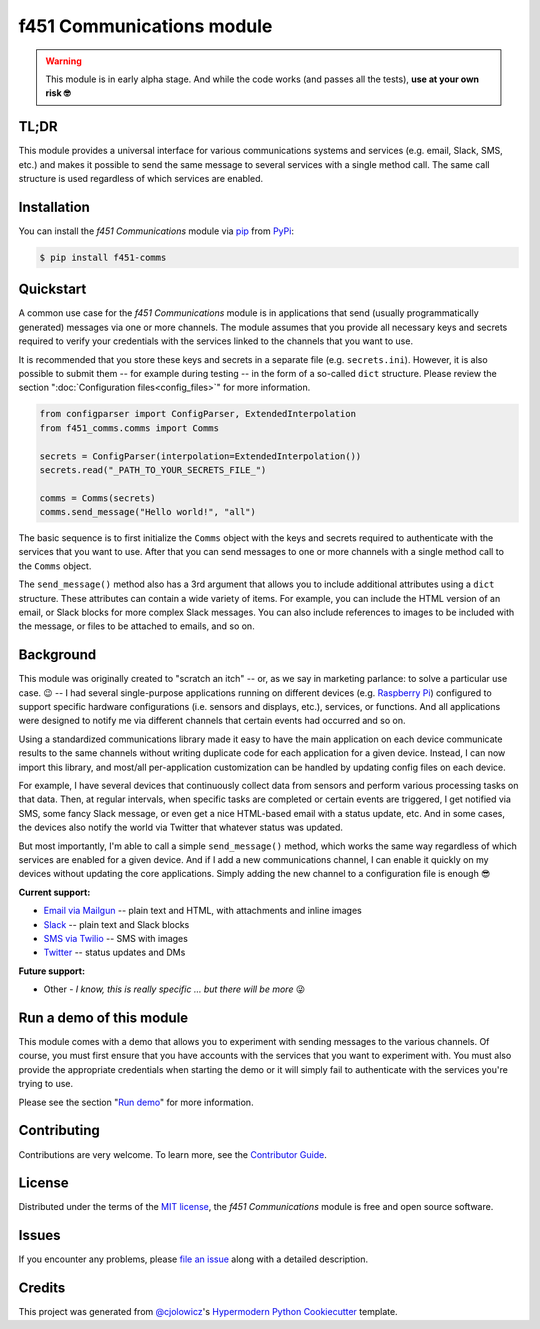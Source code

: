 f451 Communications module
==========================

|PyPI| |Status| |Python Version| |License|

|Read the Docs| |Tests| |Codecov|

|pre-commit| |Black|

.. |PyPI| image:: https://img.shields.io/pypi/v/f451-comms.svg
   :target: https://pypi.org/project/f451-comms/
   :alt: PyPI
.. |Status| image:: https://img.shields.io/pypi/status/f451-comms.svg
   :target: https://pypi.org/project/f451-comms/
   :alt: Status
.. |Python Version| image:: https://img.shields.io/pypi/pyversions/f451-comms
   :target: https://pypi.org/project/f451-comms
   :alt: Python Version
.. |License| image:: https://img.shields.io/pypi/l/f451-comms
   :target: https://opensource.org/licenses/MIT
   :alt: License
.. |Read the Docs| image:: https://img.shields.io/readthedocs/f451-comms/latest.svg?label=Read%20the%20Docs
   :target: https://f451-comms.readthedocs.io/
   :alt: Read the documentation at https://f451-comms.readthedocs.io/
.. |Tests| image:: https://github.com/mlanser/f451-comms/workflows/Tests/badge.svg
   :target: https://github.com/mlanser/f451-comms/actions?workflow=Tests
   :alt: Tests
.. |Codecov| image:: https://codecov.io/gh/mlanser/f451-comms/branch/main/graph/badge.svg
   :target: https://codecov.io/gh/mlanser/f451-comms
   :alt: Codecov
.. |pre-commit| image:: https://img.shields.io/badge/pre--commit-enabled-brightgreen?logo=pre-commit&logoColor=white
   :target: https://github.com/pre-commit/pre-commit
   :alt: pre-commit
.. |Black| image:: https://img.shields.io/badge/code%20style-black-000000.svg
   :target: https://github.com/psf/black
   :alt: Black


.. warning:: This module is in early alpha stage. And while the code works (and passes all the tests), **use at your own risk 🤓**


TL;DR
-----
.. tldr-start

This module provides a universal interface for various communications systems and services (e.g. email, Slack, SMS, etc.) and makes it possible to send the same message to several services with a single method call. The same call structure is used regardless of which services are enabled.

.. tldr-end


Installation
------------

.. install-start

You can install the *f451 Communications* module via `pip <https://pip.pypa.io/en/stable/#>`__ from `PyPi <https://pypi.org/>`__:

.. code:: console

   $ pip install f451-comms

.. install-end


Quickstart
----------

.. qs-start

A common use case for the *f451 Communications* module is in applications that send (usually programmatically generated) messages via one or more channels. The module assumes that you provide all necessary keys and secrets required to verify your credentials with the services linked to the channels that you want to use.

It is recommended that you store these keys and secrets in a separate file (e.g. ``secrets.ini``). However, it is also possible to submit them -- for example during testing -- in the form of a so-called ``dict`` structure. Please review the section ":doc:`Configuration files<config_files>`" for more information.

.. code-block::

    from configparser import ConfigParser, ExtendedInterpolation
    from f451_comms.comms import Comms

    secrets = ConfigParser(interpolation=ExtendedInterpolation())
    secrets.read("_PATH_TO_YOUR_SECRETS_FILE_")

    comms = Comms(secrets)
    comms.send_message("Hello world!", "all")

The basic sequence is to first initialize the ``Comms`` object with the keys and secrets required to authenticate with the services that you want to use. After that you can send messages to one or more channels with a single method call to the ``Comms`` object.

The ``send_message()`` method also has a 3rd argument that allows you to include additional attributes using a ``dict`` structure. These attributes can contain a wide variety of items. For example, you can include the HTML version of an email, or Slack blocks for more complex Slack messages. You can also include references to images to be included with the message, or files to be attached to emails, and so on.

.. qs-end


Background
----------

.. bkgrnd-start

This module was originally created to "scratch an itch" -- or, as we say in marketing parlance: to solve a particular use case. 😉 -- I had several single-purpose applications running on different devices (e.g. `Raspberry Pi <https://www.raspberrypi.org/>`_) configured to support specific hardware configurations (i.e. sensors and displays, etc.), services, or functions. And all applications were designed to notify me via different channels that certain events had occurred and so on.

Using a standardized communications library made it easy to have the main application on each device communicate results to the same channels without writing duplicate code for each application for a given device. Instead, I can now import this library, and most/all per-application customization can be handled by updating config files on each device.

For example, I have several devices that continuously collect data from sensors and perform various processing tasks on that data. Then, at regular intervals, when specific tasks are completed or certain events are triggered, I get notified via SMS, some fancy Slack message, or even get a nice HTML-based email with a status update, etc. And in some cases, the devices also notify the world via Twitter that whatever status was updated.

But most importantly, I'm able to call a simple ``send_message()`` method, which works the same way regardless of which services are enabled for a given device. And if I add a new communications channel, I can enable it quickly on my devices without updating the core applications. Simply adding the new channel to a configuration file is enough 😎

**Current support:**

- `Email via Mailgun <https://mailgun.com>`__ -- plain text and HTML, with attachments and inline images
- `Slack <https://slack.com>`__ -- plain text and Slack blocks
- `SMS via Twilio <https://twilio.com/sms/>`__ -- SMS with images
- `Twitter <https://twitter.com>`__ -- status updates and DMs

**Future support:**

- Other - *I know, this is really specific ... but there will be more* 😜

.. bkgrnd-end


Run a demo of this module
-------------------------

.. demo-start

This module comes with a demo that allows you to experiment with sending messages to the various channels. Of course, you must first ensure that you have accounts with the services that you want to experiment with. You must also provide the appropriate credentials when starting the demo or it will simply fail to authenticate with the services you're trying to use.

Please see the section "`Run demo`_" for more information.

.. demo-end

.. misc-start

Contributing
------------

Contributions are very welcome. To learn more, see the `Contributor Guide`_.


License
-------

Distributed under the terms of the `MIT license`_, the *f451 Communications* module is free and open source software.


Issues
------

If you encounter any problems, please `file an issue`_ along with a detailed description.


Credits
-------

This project was generated from `@cjolowicz`_'s `Hypermodern Python Cookiecutter`_ template.

.. _@cjolowicz: https://github.com/cjolowicz
.. _Cookiecutter: https://github.com/audreyr/cookiecutter
.. _MIT license: https://opensource.org/licenses/MIT
.. _PyPI: https://pypi.org/
.. _Hypermodern Python Cookiecutter: https://github.com/cjolowicz/cookiecutter-hypermodern-python
.. _file an issue: https://github.com/mlanser/f451-comms/issues
.. _pip: https://pip.pypa.io/
.. github-only
.. _Contributor Guide: CONTRIBUTING.rst
.. _Usage: https://f451-comms.readthedocs.io/en/latest/usage.html
.. _Configuration files: https://f451-comms.readthedocs.io/en/latest/config_files.html
.. _Run demo: https://f451-comms.readthedocs.io/en/latest/demo.html
